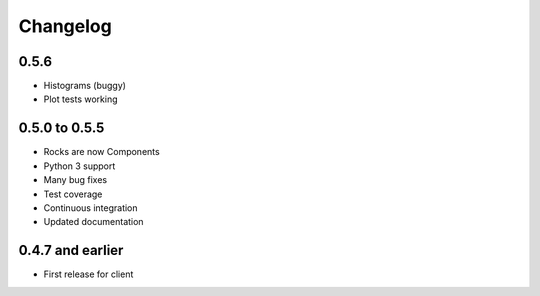 Changelog
=========

0.5.6
-----

- Histograms (buggy)
- Plot tests working

0.5.0 to 0.5.5
--------------

- Rocks are now Components
- Python 3 support
- Many bug fixes
- Test coverage
- Continuous integration
- Updated documentation

0.4.7 and earlier
-----------------

- First release for client

